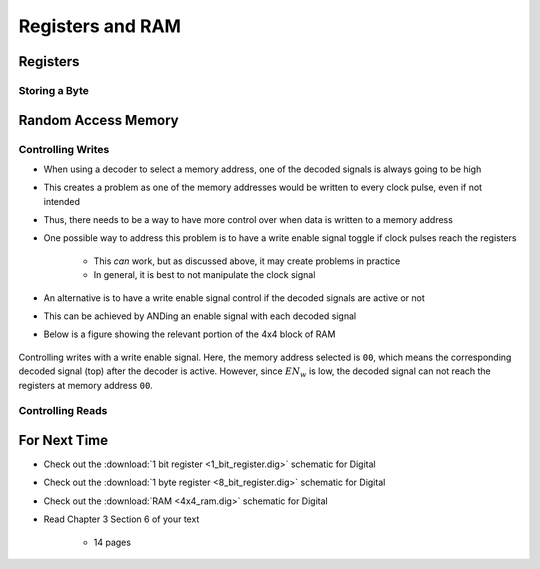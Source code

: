 *****************
Registers and RAM
*****************



Registers
=========


Storing a Byte
--------------



Random Access Memory
====================


Controlling Writes
------------------

* When using a decoder to select a memory address, one of the decoded signals is always going to be high
* This creates a problem as one of the memory addresses would be written to every clock pulse, even if not intended
* Thus, there needs to be a way to have more control over when data is written to a memory address

* One possible way to address this problem is to have a write enable signal toggle if clock pulses reach the registers

    * This *can* work, but as discussed above, it may create problems in practice
    * In general, it is best to not manipulate the clock signal


* An alternative is to have a write enable signal control if the decoded signals are active or not
* This can be achieved by ANDing an enable signal with each decoded signal
* Below is a figure showing the relevant portion of the 4x4 block of RAM

.. figure:: 4x4_memory_write_en.png
    :width: 500 px
    :align: center

    Controlling writes with a write enable signal. Here, the memory address selected is ``00``, which means the
    corresponding decoded signal (top) after the decoder is active. However, since :math:`EN_{w}` is low, the decoded
    signal can not reach the registers at memory address ``00``.



Controlling Reads
-----------------



For Next Time
=============

* Check out the :download:`1 bit register <1_bit_register.dig>` schematic for Digital
* Check out the :download:`1 byte register <8_bit_register.dig>` schematic for Digital
* Check out the :download:`RAM <4x4_ram.dig>` schematic for Digital
* Read Chapter 3 Section 6 of your text

    * 14 pages
